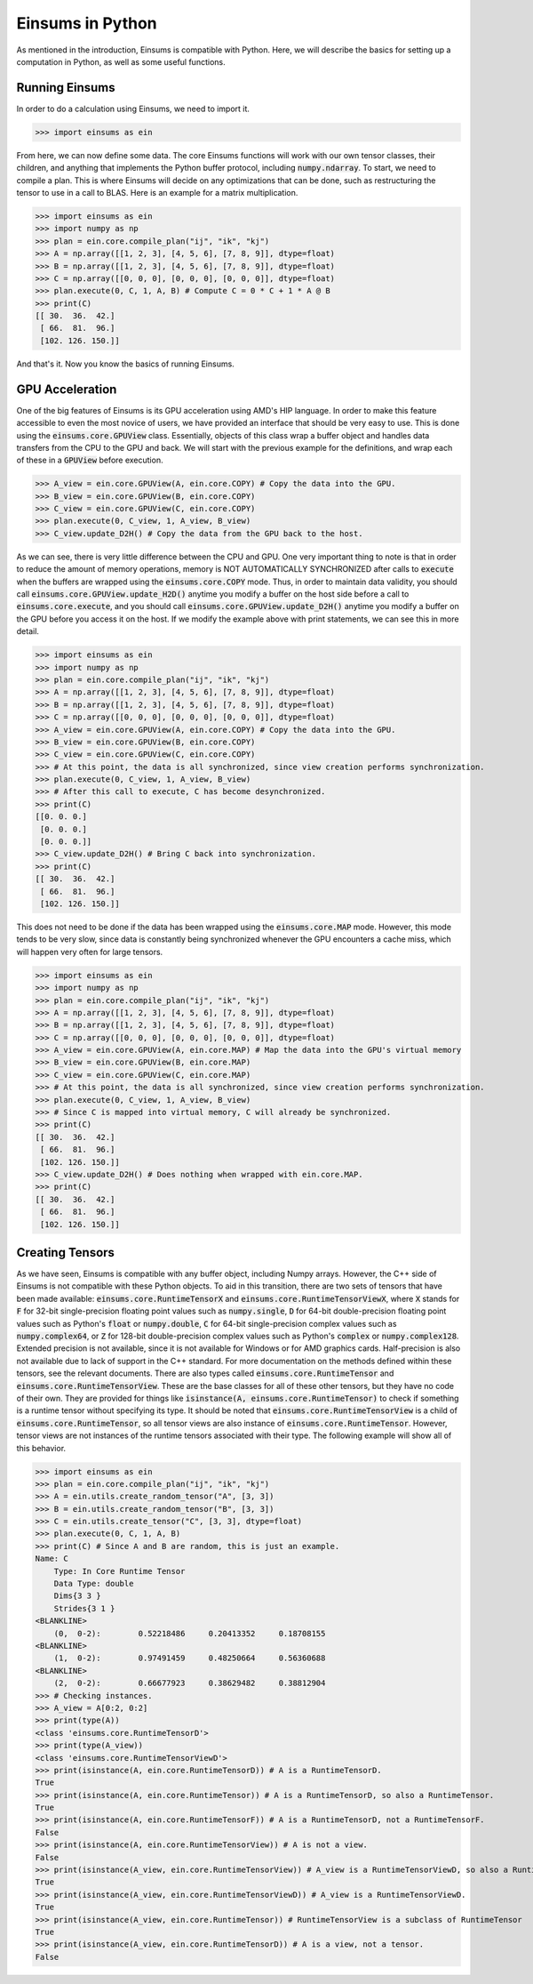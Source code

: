 ..
    ----------------------------------------------------------------------------------------------
     Copyright (c) The Einsums Developers. All rights reserved.
     Licensed under the MIT License. See LICENSE.txt in the project root for license information.
    ----------------------------------------------------------------------------------------------

*****************
Einsums in Python
*****************

As mentioned in the introduction, Einsums is compatible with Python.
Here, we will describe the basics for setting up a computation in Python, as well as some
useful functions.

Running Einsums
-----------------

In order to do a calculation using Einsums, we need to import it.

.. code:: Python

    >>> import einsums as ein

From here, we can now define some data. The core Einsums functions will work with our own
tensor classes, their children, and anything that implements the Python buffer protocol,
including :code:`numpy.ndarray`. To start, we need to compile a plan. This is where Einsums
will decide on any optimizations that can be done, such as restructuring the tensor to use in
a call to BLAS. Here is an example for a matrix multiplication.

>>> import einsums as ein
>>> import numpy as np
>>> plan = ein.core.compile_plan("ij", "ik", "kj")
>>> A = np.array([[1, 2, 3], [4, 5, 6], [7, 8, 9]], dtype=float)
>>> B = np.array([[1, 2, 3], [4, 5, 6], [7, 8, 9]], dtype=float)
>>> C = np.array([[0, 0, 0], [0, 0, 0], [0, 0, 0]], dtype=float)
>>> plan.execute(0, C, 1, A, B) # Compute C = 0 * C + 1 * A @ B
>>> print(C)
[[ 30.  36.  42.]
 [ 66.  81.  96.]
 [102. 126. 150.]]

And that's it. Now you know the basics of running Einsums.

GPU Acceleration
----------------

One of the big features of Einsums is its GPU acceleration using AMD's HIP language. In order to make
this feature accessible to even the most novice of users, we have provided an interface that should be
very easy to use. This is done using the :code:`einsums.core.GPUView` class. Essentially, objects of this
class wrap a buffer object and handles data transfers from the CPU to the GPU and back. We will start with
the previous example for the definitions, and wrap each of these in a :code:`GPUView` before execution.

.. code:: Python
    
    >>> A_view = ein.core.GPUView(A, ein.core.COPY) # Copy the data into the GPU.
    >>> B_view = ein.core.GPUView(B, ein.core.COPY)
    >>> C_view = ein.core.GPUView(C, ein.core.COPY)
    >>> plan.execute(0, C_view, 1, A_view, B_view)
    >>> C_view.update_D2H() # Copy the data from the GPU back to the host.

As we can see, there is very little difference between the CPU and GPU. One very important thing to note
is that in order to reduce the amount of memory operations, memory is NOT AUTOMATICALLY SYNCHRONIZED after
calls to :code:`execute` when the buffers are wrapped using the :code:`einsums.core.COPY` mode. Thus,
in order to maintain data validity, you should call :code:`einsums.core.GPUView.update_H2D()` anytime you
modify a buffer on the host side before a call to :code:`einsums.core.execute`, and you should call
:code:`einsums.core.GPUView.update_D2H()` anytime you modify a buffer on the GPU before you access it on the
host. If we modify the example above with print statements, we can see this in more detail.

>>> import einsums as ein
>>> import numpy as np
>>> plan = ein.core.compile_plan("ij", "ik", "kj")
>>> A = np.array([[1, 2, 3], [4, 5, 6], [7, 8, 9]], dtype=float)
>>> B = np.array([[1, 2, 3], [4, 5, 6], [7, 8, 9]], dtype=float)
>>> C = np.array([[0, 0, 0], [0, 0, 0], [0, 0, 0]], dtype=float)
>>> A_view = ein.core.GPUView(A, ein.core.COPY) # Copy the data into the GPU.
>>> B_view = ein.core.GPUView(B, ein.core.COPY)
>>> C_view = ein.core.GPUView(C, ein.core.COPY)
>>> # At this point, the data is all synchronized, since view creation performs synchronization.
>>> plan.execute(0, C_view, 1, A_view, B_view)
>>> # After this call to execute, C has become desynchronized.
>>> print(C)
[[0. 0. 0.]
 [0. 0. 0.]
 [0. 0. 0.]]
>>> C_view.update_D2H() # Bring C back into synchronization.
>>> print(C)
[[ 30.  36.  42.]
 [ 66.  81.  96.]
 [102. 126. 150.]]

This does not need to be done if the data has been wrapped using the :code:`einsums.core.MAP` mode.
However, this mode tends to be very slow, since data is constantly being synchronized whenever the GPU
encounters a cache miss, which will happen very often for large tensors.

>>> import einsums as ein
>>> import numpy as np
>>> plan = ein.core.compile_plan("ij", "ik", "kj")
>>> A = np.array([[1, 2, 3], [4, 5, 6], [7, 8, 9]], dtype=float)
>>> B = np.array([[1, 2, 3], [4, 5, 6], [7, 8, 9]], dtype=float)
>>> C = np.array([[0, 0, 0], [0, 0, 0], [0, 0, 0]], dtype=float)
>>> A_view = ein.core.GPUView(A, ein.core.MAP) # Map the data into the GPU's virtual memory
>>> B_view = ein.core.GPUView(B, ein.core.MAP)
>>> C_view = ein.core.GPUView(C, ein.core.MAP)
>>> # At this point, the data is all synchronized, since view creation performs synchronization.
>>> plan.execute(0, C_view, 1, A_view, B_view)
>>> # Since C is mapped into virtual memory, C will already be synchronized.
>>> print(C)
[[ 30.  36.  42.]
 [ 66.  81.  96.]
 [102. 126. 150.]]
>>> C_view.update_D2H() # Does nothing when wrapped with ein.core.MAP.
>>> print(C)
[[ 30.  36.  42.]
 [ 66.  81.  96.]
 [102. 126. 150.]]

Creating Tensors
----------------

As we have seen, Einsums is compatible with any buffer object, including Numpy arrays. However, the C++ side
of Einsums is not compatible with these Python objects. To aid in this transition, there are two sets of tensors
that have been made available: :code:`einsums.core.RuntimeTensorX` and :code:`einsums.core.RuntimeTensorViewX`,
where :code:`X` stands for :code:`F` for 32-bit single-precision floating point values such as :code:`numpy.single`,
:code:`D` for 64-bit double-precision floating point values such as Python's :code:`float` or :code:`numpy.double`,
:code:`C` for 64-bit single-precision complex values such as :code:`numpy.complex64`, or
:code:`Z` for 128-bit double-precision complex values such as Python's :code:`complex` or :code:`numpy.complex128`.
Extended precision is not available, since it is not available for Windows or for AMD graphics cards. Half-precision
is also not available due to lack of support in the C++ standard. For more documentation on the methods defined within
these tensors, see the relevant documents. There are also types called :code:`einsums.core.RuntimeTensor` and :code:`einsums.core.RuntimeTensorView`.
These are the base classes for all of these other tensors, but they have no code of their own. They are provided for things like
:code:`isinstance(A, einsums.core.RuntimeTensor)` to check if something is a runtime tensor without specifying its type.
It should be noted that :code:`einsums.core.RuntimeTensorView` is a child of :code:`einsums.core.RuntimeTensor`, so
all tensor views are also instance of :code:`einsums.core.RuntimeTensor`. However, tensor views are not instances of the
runtime tensors associated with their type. The following example will show all of this behavior.

>>> import einsums as ein
>>> plan = ein.core.compile_plan("ij", "ik", "kj")
>>> A = ein.utils.create_random_tensor("A", [3, 3])
>>> B = ein.utils.create_random_tensor("B", [3, 3])
>>> C = ein.utils.create_tensor("C", [3, 3], dtype=float)
>>> plan.execute(0, C, 1, A, B)
>>> print(C) # Since A and B are random, this is just an example.
Name: C
    Type: In Core Runtime Tensor
    Data Type: double
    Dims{3 3 }
    Strides{3 1 }
<BLANKLINE>
    (0,  0-2):        0.52218486     0.20413352     0.18708155 
<BLANKLINE>
    (1,  0-2):        0.97491459     0.48250664     0.56360688 
<BLANKLINE>
    (2,  0-2):        0.66677923     0.38629482     0.38812904
>>> # Checking instances.
>>> A_view = A[0:2, 0:2]
>>> print(type(A))
<class 'einsums.core.RuntimeTensorD'>
>>> print(type(A_view))
<class 'einsums.core.RuntimeTensorViewD'>
>>> print(isinstance(A, ein.core.RuntimeTensorD)) # A is a RuntimeTensorD.
True
>>> print(isinstance(A, ein.core.RuntimeTensor)) # A is a RuntimeTensorD, so also a RuntimeTensor.
True
>>> print(isinstance(A, ein.core.RuntimeTensorF)) # A is a RuntimeTensorD, not a RuntimeTensorF.
False
>>> print(isinstance(A, ein.core.RuntimeTensorView)) # A is not a view.
False
>>> print(isinstance(A_view, ein.core.RuntimeTensorView)) # A_view is a RuntimeTensorViewD, so also a RuntimeTensorView.
True
>>> print(isinstance(A_view, ein.core.RuntimeTensorViewD)) # A_view is a RuntimeTensorViewD.
True
>>> print(isinstance(A_view, ein.core.RuntimeTensor)) # RuntimeTensorView is a subclass of RuntimeTensor
True
>>> print(isinstance(A_view, ein.core.RuntimeTensorD)) # A is a view, not a tensor.
False

